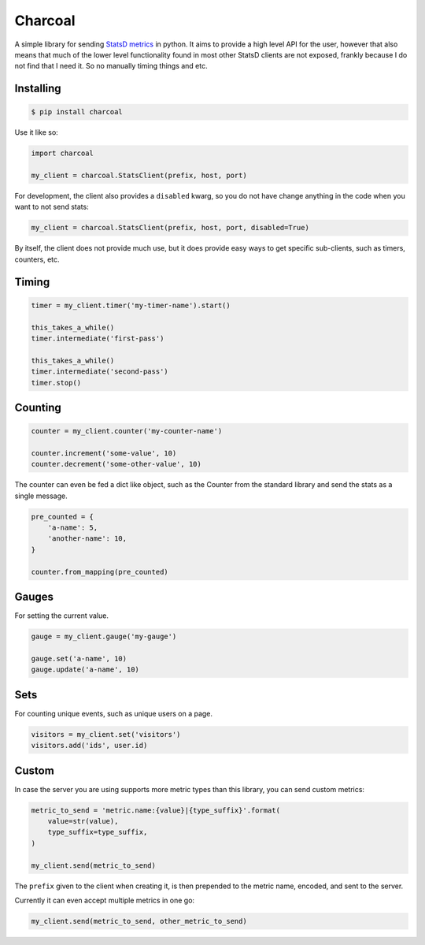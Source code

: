 Charcoal
========

A simple library for sending `StatsD metrics <https://github.com/etsy/statsd/blob/master/docs/metric_types.md>`_ in python. It aims to provide a high level API for the user, however that also means that much of the lower level functionality found in most other StatsD clients are not exposed, frankly because I do not find that I need it. So no manually timing things and etc.

Installing
----------

.. code-block:: shell

    $ pip install charcoal


Use it like so:

.. code-block:: python

    import charcoal

    my_client = charcoal.StatsClient(prefix, host, port)

For development, the client also provides a ``disabled`` kwarg, so you do not have change anything in the code when you want to not send stats:

.. code-block:: python

    my_client = charcoal.StatsClient(prefix, host, port, disabled=True)

By itself, the client does not provide much use, but it does provide easy ways to get specific sub-clients, such as timers, counters, etc.

Timing
------

.. code-block:: python

    timer = my_client.timer('my-timer-name').start()

    this_takes_a_while()
    timer.intermediate('first-pass')

    this_takes_a_while()
    timer.intermediate('second-pass')
    timer.stop()

Counting
--------

.. code-block:: python

    counter = my_client.counter('my-counter-name')

    counter.increment('some-value', 10)
    counter.decrement('some-other-value', 10)

The counter can even be fed a dict like object, such as the Counter from the standard library and send the stats as a single message.

.. code-block:: python

    pre_counted = {
        'a-name': 5,
        'another-name': 10,
    }

    counter.from_mapping(pre_counted)

Gauges
------

For setting the current value.

.. code-block:: python

    gauge = my_client.gauge('my-gauge')

    gauge.set('a-name', 10)
    gauge.update('a-name', 10)

Sets
----

For counting unique events, such as unique users on a page.

.. code-block:: python

    visitors = my_client.set('visitors')
    visitors.add('ids', user.id)

Custom
------

In case the server you are using supports more metric types than this library, you can send custom metrics:

.. code-block:: python

    metric_to_send = 'metric.name:{value}|{type_suffix}'.format(
        value=str(value),
        type_suffix=type_suffix,
    )

    my_client.send(metric_to_send)

The ``prefix`` given to the client when creating it, is then prepended to the metric name, encoded, and sent to the server.

Currently it can even accept multiple metrics in one go:

.. code-block:: python

    my_client.send(metric_to_send, other_metric_to_send)
